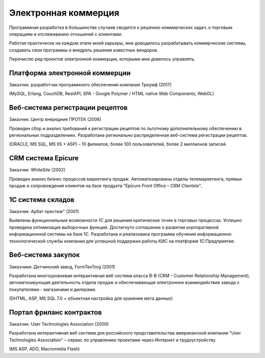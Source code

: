 
*********************
Электронная коммерция
*********************

Программная разработка в большинстве случаев сводится к решению коммерческих задач, к торговым операциям и отслеживанию отношений с клиентами.

Работая практически на каждом этапе моей карьеры, мне доводилось разрабатывать коммерческие системы, создавать свои программы и внедрять решения известных вендоров.

Перечислю ряд проектов электронной коммерции, которыми мне довелось управлять.

Платформа электронной коммерции
===============================

Заказчик: разработчик программного обеспечения компания Триумф (2017)

.. raw:: html
    
    <center><video width="100%" controls="controls"><source src="../../_static/wantenger.mp4"></video></center>

(MySQL, Erlang, CouchDB, RestAPI, SPA - Google Polymer / HTML native Web Components, WebGL)

Веб-система регистрации рецептов
================================

Заказчик: Центр внередния ПРОТЕК (2006)

Проведен сбор и анализ требований к регистрации рецептов по льготному дополнительному обеспечению в региональных подразделениях. Разработана регионально распределенная веб-система регистрации рецептов.

(ORACLE, MS SQL, MS IIS + ASP) – 10 филиалов, более 100 пользователей, более 2 миллионов записей.

CRM система Epicure
===================

Заказчик: WhiteSite (2002)

Проведен анализ бизнес процессов маркетинга продаж. Автоматизированы отделы телемаркетинга, прямых продаж и сопровождения клиентов на базе продукта "Epicure Front Office – CRM Clientele".

1С система складов
==================

Заказчик: Арбат престиж" (2001)

Выявлены функциональные возможности 1С для решения критических точек в торговых процессах. Успешно проведена оптимизация выборочных функций. Достигнуто соглашение о развитии корпоративной информационной системы на базе 1С. Разработана и реализована программа обучения информационно технологической службы компании для успешной поддержки работы КИС на платформе 1С:Предприятие.

Веб-система закупок
=================== 

Заказчики: Детчинский завод, FormTexTorg (2001)

Разработана многоуровневая интерактивная веб система класса B-B (CRM - Customer Relationship Management), автоматизирующая деятельность отдела продаж и обеспечивающая электронное взаимодействие завода с покупателями - магазинами и дилерами. 

(DHTML, ASP, MS SQL 7.0 + объектная настройка для хранения мета данных)

Портал фриланс контрактов
=========================

Заказчик: User Technologies Association (2000) 

Разработана интерактивная веб система для российского представительства американской компании "User Technologies Association" – сервис по управлению проектами через Интернет и трудоустройству

(MS ASP, ADO, Macromedia Flash)


